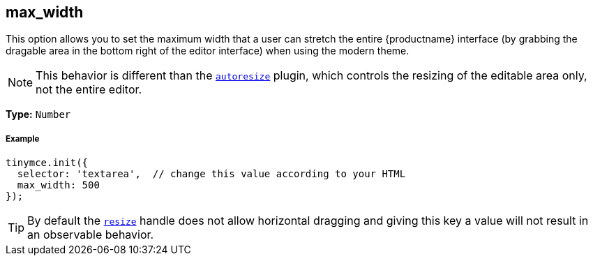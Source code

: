 [[max_width]]
== max_width

This option allows you to set the maximum width that a user can stretch the entire {productname} interface (by grabbing the dragable area in the bottom right of the editor interface) when using the modern theme.

NOTE: This behavior is different than the link:{rootDir}plugins/autoresize.html[`autoresize`] plugin, which controls the resizing of the editable area only, not the entire editor.

*Type:* `Number`

[discrete#example]
===== Example

[source,js]
----
tinymce.init({
  selector: 'textarea',  // change this value according to your HTML
  max_width: 500
});
----

[TIP]
====
By default the <<resize,`resize`>> handle does not allow horizontal dragging and giving this key a value will not result in an observable behavior.
====

